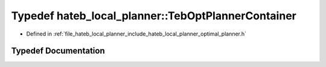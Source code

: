 .. _exhale_typedef_namespacehateb__local__planner_1acab4e8f2d06fd4a9d51fa1d7dccdf60b:

Typedef hateb_local_planner::TebOptPlannerContainer
===================================================

- Defined in :ref:`file_hateb_local_planner_include_hateb_local_planner_optimal_planner.h`


Typedef Documentation
---------------------


.. doxygentypedef:: hateb_local_planner::TebOptPlannerContainer
   :project: CoHAN2.0